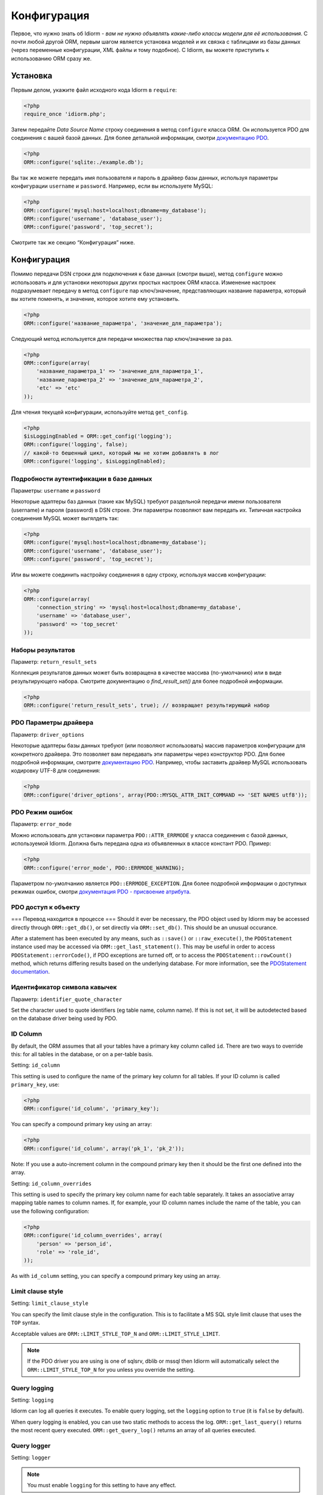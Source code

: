 Конфигурация
=============

Первое, что нужно знать об Idiorm - *вам не нужно объявлять какие-либо классы модели для её использования*. С почти любой другой ORM, первым шагом является установка моделей и их связка с таблицами из базы данных
(через переменные конфигурации, XML файлы и тому подобное). С Idiorm,
вы можете приступить к использованию ORM сразу же.

Установка
~~~~~

Первым делом, укажите файл исходного кода Idiorm в ``require``:

.. code-block:: php

    <?php
    require_once 'idiorm.php';

Затем передайте *Data Source Name* строку соединения в метод ``configure``
класса ORM. Он используется PDO для соединения с вашей базой данных. Для более детальной информации, смотри `документацию PDO`_.

.. code-block:: php

    <?php
    ORM::configure('sqlite:./example.db');

Вы так же можете передать имя пользователя и пароль в драйвер базы данных, используя параметры конфигурации ``username`` и ``password``.
Например, если вы используете MySQL:

.. code-block:: php

    <?php
    ORM::configure('mysql:host=localhost;dbname=my_database');
    ORM::configure('username', 'database_user');
    ORM::configure('password', 'top_secret');

Смотрите так же секцию “Конфигурация” ниже.

Конфигурация
~~~~~~~~~~~~~

Помимо передачи DSN строки для подключения к базе данных (смотри выше), метод ``configure`` можно использовать и для установки некоторых других простых настроек ORM класса. Изменение настроек подразумевает передачу в метод ``configure`` пар ключ/значение, представляющих название параметра, который вы хотите поменять, и значение, которое хотите ему установить.

.. code-block:: php

    <?php
    ORM::configure('название_параметра', 'значение_для_параметра');

Следующий метод используется для передачи множества пар ключ/значение за раз.

.. code-block:: php

    <?php
    ORM::configure(array(
        'название_параметра_1' => 'значение_для_параметра_1', 
        'название_параметра_2' => 'значение_для_параметра_2', 
        'etc' => 'etc'
    ));

Для чтения текущей конфигурации, используйте метод ``get_config``.

.. code-block:: php

    <?php
    $isLoggingEnabled = ORM::get_config('logging');
    ORM::configure('logging', false);
    // какой-то бешенный цикл, который мы не хотим добавлять в лог
    ORM::configure('logging', $isLoggingEnabled);

Подробности аутентификации в базе данных
^^^^^^^^^^^^^^^^^^^^^^^^^^^^^^^

Параметры: ``username`` и ``password``

Некоторые адаптеры баз данных (такие как MySQL) требуют раздельной передачи имени пользователя (username) и пароля (password) в DSN строке. Эти параметры позволяют вам передать их. Типичная настройка соединения MySQL может выгялдеть так:

.. code-block:: php

    <?php
    ORM::configure('mysql:host=localhost;dbname=my_database');
    ORM::configure('username', 'database_user');
    ORM::configure('password', 'top_secret');

Или вы можете соединить настройку соединения в одну строку, используя массив конфигурации:

.. code-block:: php

    <?php
    ORM::configure(array(
        'connection_string' => 'mysql:host=localhost;dbname=my_database', 
        'username' => 'database_user', 
        'password' => 'top_secret'
    ));

Наборы результатов
^^^^^^^^^^^

Параметр: ``return_result_sets``

Коллекция результатов данных может быть возвращена в качестве массива (по-умолчанию) или в виде результирующего набора.
Смотрите документацию о `find_result_set()` для более подробной информации.

.. code-block:: php

    <?php
    ORM::configure('return_result_sets', true); // возвращает результирующий набор


.. примечание::

   Рекомендуется настроить ваши проекты для работы с результирующими наборами, так как они более гибкие.

PDO Параметры драйвера
^^^^^^^^^^^^^^^^^^

Параметр: ``driver_options``

Некоторые адаптеры базы данных требуют (или позволяют использовать) массив параметров конфигурации для конкретного драйвера. Это позволяет вам передавать эти параметры через конструктор PDO. Для более подробной информации, смотрите `документацию PDO`_. Например, чтобы заставить драйвер MySQL использовать кодировку UTF-8 для соединения:

.. code-block:: php

    <?php
    ORM::configure('driver_options', array(PDO::MYSQL_ATTR_INIT_COMMAND => 'SET NAMES utf8'));

PDO Режим ошибок
^^^^^^^^^^^^^^

Параметр: ``error_mode``

Можно использовать для установки параметра ``PDO::ATTR_ERRMODE`` у класса соединения с базой данных, используемой Idiorm. Должна быть передана одна из объявленных в классе констант PDO. Пример:

.. code-block:: php

    <?php
    ORM::configure('error_mode', PDO::ERRMODE_WARNING);

Параметром по-умолчанию является ``PDO::ERRMODE_EXCEPTION``. Для более подробной информации о доступных режимах ошибок, смотри `документация PDO - присвоение атрибута`_.

PDO доступ к объекту
^^^^^^^^^^^^^^^^^

=== Перевод находится в процессе ===
Should it ever be necessary, the PDO object used by Idiorm may be
accessed directly through ``ORM::get_db()``, or set directly via
``ORM::set_db()``. This should be an unusual occurance.

After a statement has been executed by any means, such as ``::save()``
or ``::raw_execute()``, the ``PDOStatement`` instance used may be
accessed via ``ORM::get_last_statement()``. This may be useful in order
to access ``PDOStatement::errorCode()``, if PDO exceptions are turned
off, or to access the ``PDOStatement::rowCount()`` method, which returns
differing results based on the underlying database. For more
information, see the `PDOStatement documentation`_.

Идентификатор символа кавычек
^^^^^^^^^^^^^^^^^^^^^^^^^^

Параметр: ``identifier_quote_character``

Set the character used to quote identifiers (eg table name, column
name). If this is not set, it will be autodetected based on the database
driver being used by PDO.

ID Column
^^^^^^^^^

By default, the ORM assumes that all your tables have a primary key
column called ``id``. There are two ways to override this: for all
tables in the database, or on a per-table basis.

Setting: ``id_column``

This setting is used to configure the name of the primary key column for
all tables. If your ID column is called ``primary_key``, use:

.. code-block:: php

    <?php
    ORM::configure('id_column', 'primary_key');

You can specify a compound primary key using an array:

.. code-block:: php

    <?php
    ORM::configure('id_column', array('pk_1', 'pk_2'));

Note: If you use a auto-increment column in the compound primary key then it
should be the first one defined into the array.

Setting: ``id_column_overrides``

This setting is used to specify the primary key column name for each
table separately. It takes an associative array mapping table names to
column names. If, for example, your ID column names include the name of
the table, you can use the following configuration:

.. code-block:: php

    <?php
    ORM::configure('id_column_overrides', array(
        'person' => 'person_id',
        'role' => 'role_id',
    ));

As with ``id_column`` setting, you can specify a compound primary key
using an array.

Limit clause style
^^^^^^^^^^^^^^^^^^

Setting: ``limit_clause_style``

You can specify the limit clause style in the configuration. This is to facilitate
a MS SQL style limit clause that uses the ``TOP`` syntax.

Acceptable values are ``ORM::LIMIT_STYLE_TOP_N`` and ``ORM::LIMIT_STYLE_LIMIT``.

.. note::

    If the PDO driver you are using is one of sqlsrv, dblib or mssql then Idiorm
    will automatically select the ``ORM::LIMIT_STYLE_TOP_N`` for you unless you
    override the setting.

Query logging
^^^^^^^^^^^^^

Setting: ``logging``

Idiorm can log all queries it executes. To enable query logging, set the
``logging`` option to ``true`` (it is ``false`` by default).

When query logging is enabled, you can use two static methods to access
the log. ``ORM::get_last_query()`` returns the most recent query
executed. ``ORM::get_query_log()`` returns an array of all queries
executed.

Query logger
^^^^^^^^^^^^

Setting: ``logger``

.. note::

    You must enable ``logging`` for this setting to have any effect.

It is possible to supply a ``callable`` to this configuration setting, which will
be executed for every query that idiorm executes. In PHP a ``callable`` is anything
that can be executed as if it were a function. Most commonly this will take the
form of a anonymous function.

This setting is useful if you wish to log queries with an external library as it
allows you too whatever you would like from inside the callback function.

.. code-block:: php

    <?php
    ORM::configure('logger', function($log_string, $query_time) {
        echo $log_string . ' in ' . $query_time;
    });

Query caching
^^^^^^^^^^^^^

Setting: ``caching``

Idiorm can cache the queries it executes during a request. To enable
query caching, set the ``caching`` option to ``true`` (it is ``false``
by default).

.. code-block:: php

    <?php
    ORM::configure('caching', true);
    
    
Setting: ``caching_auto_clear``

Idiorm's cache is never cleared by default. If you wish to automatically clear it on save, set ``caching_auto_clear`` to ``true``

.. code-block:: php

    <?php
    ORM::configure('caching_auto_clear', true);

When query caching is enabled, Idiorm will cache the results of every
``SELECT`` query it executes. If Idiorm encounters a query that has
already been run, it will fetch the results directly from its cache and
not perform a database query.

Warnings and gotchas
''''''''''''''''''''

-  Note that this is an in-memory cache that only persists data for the
   duration of a single request. This is *not* a replacement for a
   persistent cache such as `Memcached`_.

-  Idiorm’s cache is very simple, and does not attempt to invalidate
   itself when data changes. This means that if you run a query to
   retrieve some data, modify and save it, and then run the same query
   again, the results will be stale (ie, they will not reflect your
   modifications). This could potentially cause subtle bugs in your
   application. If you have caching enabled and you are experiencing odd
   behaviour, disable it and try again. If you do need to perform such
   operations but still wish to use the cache, you can call the
   ``ORM::clear_cache()`` to clear all existing cached queries.

-  Enabling the cache will increase the memory usage of your
   application, as all database rows that are fetched during each
   request are held in memory. If you are working with large quantities
   of data, you may wish to disable the cache.

Custom caching
''''''''''''''

If you wish to use custom caching functions, you can set them from the configure options. 

.. code-block:: php

    <?php
    $my_cache = array();
    ORM::configure('cache_query_result', function ($cache_key, $value, $table_name, $connection_name) use (&$my_cache) {
        $my_cache[$cache_key] = $value;
    });
    ORM::configure('check_query_cache', function ($cache_key, $table_name, $connection_name) use (&$my_cache) {
        if(isset($my_cache[$cache_key])){
           return $my_cache[$cache_key];
        } else {
        return false;
        }
    });
    ORM::configure('clear_cache', function ($table_name, $connection_name) use (&$my_cache) {
         $my_cache = array();
    });

    ORM::configure('create_cache_key', function ($query, $parameters, $table_name, $connection_name) {
        $parameter_string = join(',', $parameters);
        $key = $query . ':' . $parameter_string;
        $my_key = 'my-prefix'.crc32($key);
        return $my_key;
    });


.. _документацию PDO: http://php.net/manual/ru/pdo.construct.php
.. _the PDO documentation: http://php.net/manual/en/pdo.construct.php
.. _документация PDO - присвоение атрибута: http://php.net/manual/ru/pdo.setattribute.php
.. _PDOStatement documentation: http://php.net/manual/en/class.pdostatement.php
.. _Memcached: http://www.memcached.org/
